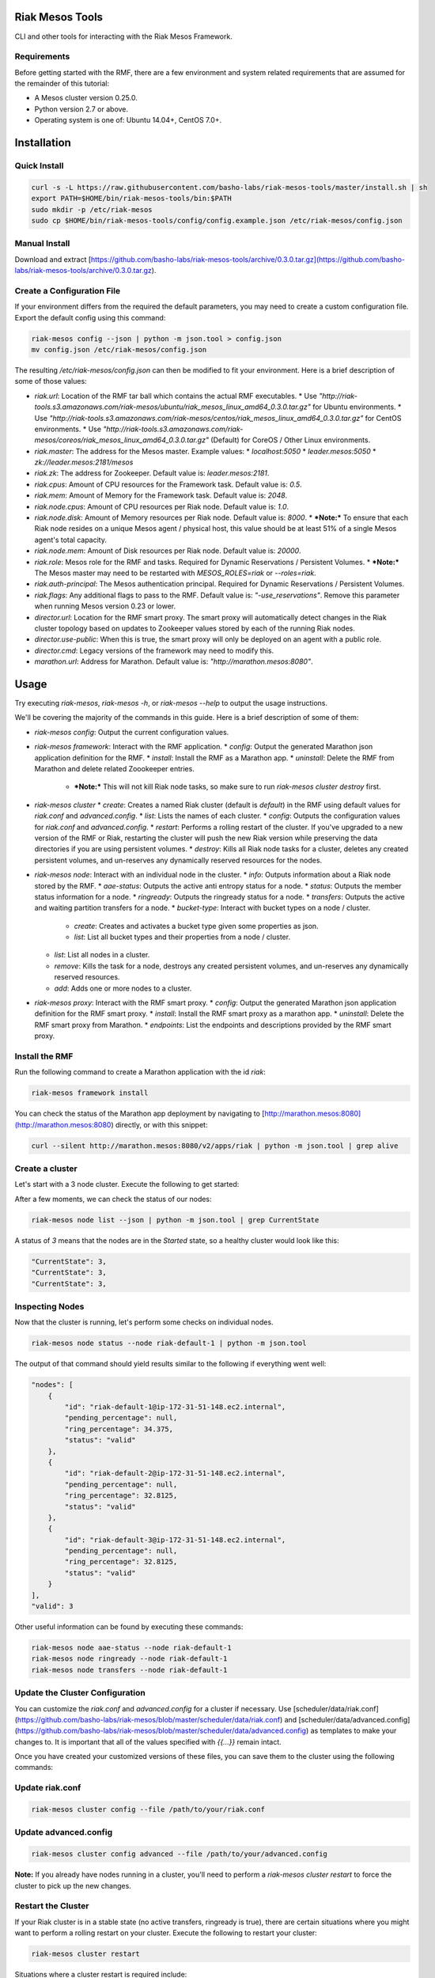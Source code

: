 Riak Mesos Tools
================
CLI and other tools for interacting with the Riak Mesos Framework.

.. image:: https://secure.travis-ci.org/basho-labs/riak-mesos-tools.svg
    :target: http://travis-ci.org/basho-labs/riak-mesos-tools

Requirements
------------
Before getting started with the RMF, there are a few environment and system related requirements that are assumed for the remainder of this tutorial:

* A Mesos cluster version 0.25.0.
* Python version 2.7 or above.
* Operating system is one of: Ubuntu 14.04+, CentOS 7.0+.

Installation
============
Quick Install
-------------
.. code::

   curl -s -L https://raw.githubusercontent.com/basho-labs/riak-mesos-tools/master/install.sh | sh
   export PATH=$HOME/bin/riak-mesos-tools/bin:$PATH
   sudo mkdir -p /etc/riak-mesos
   sudo cp $HOME/bin/riak-mesos-tools/config/config.example.json /etc/riak-mesos/config.json

Manual Install
--------------
Download and extract [https://github.com/basho-labs/riak-mesos-tools/archive/0.3.0.tar.gz](https://github.com/basho-labs/riak-mesos-tools/archive/0.3.0.tar.gz).

Create a Configuration File
---------------------------
If your environment differs from the required the default parameters, you may need to create a custom configuration file. Export the default config using this command:

.. code::

   riak-mesos config --json | python -m json.tool > config.json
   mv config.json /etc/riak-mesos/config.json

The resulting `/etc/riak-mesos/config.json` can then be modified to fit your environment. Here is a brief description of some of those values:

* `riak.url`: Location of the RMF tar ball which contains the actual RMF executables.
  * Use `"http://riak-tools.s3.amazonaws.com/riak-mesos/ubuntu/riak_mesos_linux_amd64_0.3.0.tar.gz"` for Ubuntu environments.
  * Use `"http://riak-tools.s3.amazonaws.com/riak-mesos/centos/riak_mesos_linux_amd64_0.3.0.tar.gz"` for CentOS environments.
  * Use `"http://riak-tools.s3.amazonaws.com/riak-mesos/coreos/riak_mesos_linux_amd64_0.3.0.tar.gz"` (Default) for CoreOS / Other Linux environments.
* `riak.master`: The address for the Mesos master. Example values:
  * `localhost:5050`
  * `leader.mesos:5050`
  * `zk://leader.mesos:2181/mesos`
* `riak.zk`: The address for Zookeeper. Default value is: `leader.mesos:2181`.
* `riak.cpus`: Amount of CPU resources for the Framework task. Default value is: `0.5`.
* `riak.mem`: Amount of Memory for the Framework task. Default value is: `2048`.
* `riak.node.cpus`: Amount of CPU resources per Riak node. Default value is: `1.0`.
* `riak.node.disk`: Amount of Memory resources per Riak node. Default value is: `8000`.
  * ***Note:*** To ensure that each Riak node resides on a unique Mesos agent / physical host, this value should be at least 51% of a single Mesos agent's total capacity.
* `riak.node.mem`: Amount of Disk resources per Riak node. Default value is: `20000`.
* `riak.role`: Mesos role for the RMF and tasks. Required for Dynamic Reservations / Persistent Volumes.
  * ***Note:*** The Mesos master may need to be restarted with `MESOS_ROLES=riak` or `--roles=riak`.
* `riak.auth-principal`: The Mesos authentication principal. Required for Dynamic Reservations / Persistent Volumes.
* `riak.flags`: Any additional flags to pass to the RMF. Default value is: `"-use_reservations"`. Remove this parameter when running Mesos version 0.23 or lower.
* `director.url`: Location for the RMF smart proxy. The smart proxy will automatically detect changes in the Riak cluster topology based on updates to Zookeeper values stored by each of the running Riak nodes.
* `director.use-public`: When this is true, the smart proxy will only be deployed on an agent with a public role.
* `director.cmd`: Legacy versions of the framework may need to modify this.
* `marathon.url`: Address for Marathon. Default value is: `"http://marathon.mesos:8080"`.


Usage
=====
Try executing `riak-mesos`, `riak-mesos -h`, or `riak-mesos --help` to output the usage instructions.

We'll be covering the majority of the commands in this guide. Here is a brief description of some of them:

* `riak-mesos config`: Output the current configuration values.
* `riak-mesos framework`: Interact with the RMF application.
  * `config`: Output the generated Marathon json application definition for the RMF.
  * `install`: Install the RMF as a Marathon app.
  * `uninstall`: Delete the RMF from Marathon and delete related Zoookeeper entries.
    * ***Note:*** This will not kill Riak node tasks, so make sure to run `riak-mesos cluster destroy` first.
* `riak-mesos cluster`
  * `create`: Creates a named Riak cluster (default is `default`) in the RMF using default values for `riak.conf` and `advanced.config`.
  * `list`: Lists the names of each cluster.
  * `config`: Outputs the configuration values for `riak.conf` and `advanced.config`.
  * `restart`: Performs a rolling restart of the cluster. If you've upgraded to a new version of the RMF or Riak, restarting the cluster will push the new Riak version while preserving the data directories if you are using persistent volumes.
  * `destroy`: Kills all Riak node tasks for a cluster, deletes any created persistent volumes, and un-reserves any dynamically reserved resources for the nodes.
* `riak-mesos node`: Interact with an individual node in the cluster.
  * `info`: Outputs information about a Riak node stored by the RMF.
  * `aae-status`: Outputs the active anti entropy status for a node.
  * `status`: Outputs the member status information for a node.
  * `ringready`: Outputs the ringready status for a node.
  * `transfers`: Outputs the active and waiting partition transfers for a node.
  * `bucket-type`: Interact with bucket types on a node / cluster.
      * `create`: Creates and activates a bucket type given some properties as json.
      * `list`: List all bucket types and their properties from a node / cluster.
  * `list`: List all nodes in a cluster.
  * `remove`: Kills the task for a node, destroys any created persistent volumes, and un-reserves any dynamically reserved resources.
  * `add`: Adds one or more nodes to a cluster.
* `riak-mesos proxy`: Interact with the RMF smart proxy.
  * `config`: Output the generated Marathon json application definition for the RMF smart proxy.
  * `install`: Install the RMF smart proxy as a marathon app.
  * `uninstall`: Delete the RMF smart proxy from Marathon.
  * `endpoints`: List the endpoints and descriptions provided by the RMF smart proxy.

Install the RMF
---------------
Run the following command to create a Marathon application with the id `riak`:

.. code::

   riak-mesos framework install

You can check the status of the Marathon app deployment by navigating to [http://marathon.mesos:8080](http://marathon.mesos:8080) directly, or with this snippet:

.. code::

   curl --silent http://marathon.mesos:8080/v2/apps/riak | python -m json.tool | grep alive

Create a cluster
----------------
Let's start with a 3 node cluster. Execute the following to get started:

.. code::
   riak-mesos cluster create
   riak-mesos node add --nodes 3

After a few moments, we can check the status of our nodes:

.. code::

   riak-mesos node list --json | python -m json.tool | grep CurrentState

A status of `3` means that the nodes are in the `Started` state, so a healthy cluster would look like this:

.. code::

   "CurrentState": 3,
   "CurrentState": 3,
   "CurrentState": 3,

Inspecting Nodes
----------------
Now that the cluster is running, let's perform some checks on individual nodes.

.. code::

   riak-mesos node status --node riak-default-1 | python -m json.tool

The output of that command should yield results similar to the following if everything went well:

.. code::

    "nodes": [
        {
            "id": "riak-default-1@ip-172-31-51-148.ec2.internal",
            "pending_percentage": null,
            "ring_percentage": 34.375,
            "status": "valid"
        },
        {
            "id": "riak-default-2@ip-172-31-51-148.ec2.internal",
            "pending_percentage": null,
            "ring_percentage": 32.8125,
            "status": "valid"
        },
        {
            "id": "riak-default-3@ip-172-31-51-148.ec2.internal",
            "pending_percentage": null,
            "ring_percentage": 32.8125,
            "status": "valid"
        }
    ],
    "valid": 3

Other useful information can be found by executing these commands:

.. code::

   riak-mesos node aae-status --node riak-default-1
   riak-mesos node ringready --node riak-default-1
   riak-mesos node transfers --node riak-default-1

Update the Cluster Configuration
--------------------------------
You can customize the `riak.conf` and `advanced.config` for a cluster if necessary. Use [scheduler/data/riak.conf](https://github.com/basho-labs/riak-mesos/blob/master/scheduler/data/riak.conf) and [scheduler/data/advanced.config](https://github.com/basho-labs/riak-mesos/blob/master/scheduler/data/advanced.config) as templates to make your changes to. It is important that all of the values specified with `{{...}}` remain intact.

Once you have created your customized versions of these files, you can save them to the cluster using the following commands:

Update riak.conf
----------------
.. code::

   riak-mesos cluster config --file /path/to/your/riak.conf

Update advanced.config
----------------------
.. code::

   riak-mesos cluster config advanced --file /path/to/your/advanced.config

**Note:** If you already have nodes running in a cluster, you'll need to perform a `riak-mesos cluster restart` to force the cluster to pick up the new changes.

Restart the Cluster
-------------------
If your Riak cluster is in a stable state (no active transfers, ringready is true), there are certain situations where you might want to perform a rolling restart on your cluster. Execute the following to restart your cluster:

.. code::

   riak-mesos cluster restart

Situations where a cluster restart is required include:

* Changes to `riak.conf`
* Changes to `advanced.config`
* Upgrading to a new version of RMF / Riak

Install the Proxy
-----------------
There are a few ways to access the Riak nodes in your cluster, including hosting your own HAProxy and keeping the config updated to include the host names and ports for all of the nodes. This approach can be problematic because the HAProxy config would need to be updated every time there is a change to one of the nodes in the cluster resulting from restarts, task failures, etc.

To account for this difficulty, we've created a smart proxy called `riak mesos director`. The director should keep tabs on the current state of the cluster including all of the hostnames and ports, and it also provides a load balancer / proxy to spread load across all of the nodes.

To install the proxy, simply run:

.. code::

   riak-mesos proxy install

Add Some Data
-------------
Assuming that the proxy is now running, we can now find an endpoint to talk to Riak with this command:

.. code::

   riak-mesos proxy endpoints

The output should look similar to this:

.. code::

   Load Balanced Riak Cluster (HTTP)
       http://SOME_AGENT_HOSTNAME:31026
   Load Balanced Riak Cluster (Protobuf)
       http://SOME_AGENT_HOSTNAME:31027
   Riak Mesos Director API (HTTP)
       http://SOME_AGENT_HOSTNAME:31028

Let's write a few keys to the cluster using the proxy:

.. code::

   RIAK_HTTP=http://SOME_AGENT_HOSTNAME:31026
   curl -XPUT $RIAK_HTTP/buckets/test/keys/one -d "this is data"
   curl -XPUT $RIAK_HTTP/buckets/test/keys/two -d "this is data too"

Scale up
--------
When scaling a cluster up, you should attempt to do so days or even weeks before the additional load is expected to allow the cluster some time to transfer partitions around and stabilize. When you are ready to increase the node count, you can just run the `node add` command like so:

.. code::

   riak-mesos node add

Check the status of the node and make sure it was successfully joined to the cluster using:

.. code::

   riak-mesos node status --node riak-default-4

Scale down
----------
Scaling down requires the same patience as scaling up in that you should be waiting for transfers to complete between each node removal.

Let's remove all but one of the nodes by performing a remove on `riak-default-2`, `riak-default-3`, and `riak-default-4`

.. code::

   riak-mesos node remove --node riak-default-2
   riak-mesos node remove --node riak-default-3
   riak-mesos node remove --node riak-default-4

Verify the Data
---------------
Now that the cluster has undergone some changes, lets verify the data that was written previously with:

.. code::

   curl $RIAK_HTTP/buckets/test/keys/one
   curl $RIAK_HTTP/buckets/test/keys/two


Destroy a Cluster
-----------------
To kill all of the Riak nodes in a cluster:

.. code::

   riak-mesos cluster destroy

Uninstall the Proxy
-------------------
To remove a RMF Director application instance from Marathon:

.. code::

   riak-mesos proxy uninstall

Remove Zookeeper Metadata
-------------------------
To remove the `/riak/frameworks/FRAMEWORK_NAME` from Zookeeper:

.. code::

   riak-mesos framework clean-metadata

**Note:** This is necessary if you intend to uninstall the framework and reinstall it.

Uninstall a framework instance
------------------------------
To remove a RMF application instance from Marathon:

.. code::

   riak-mesos framework uninstall
